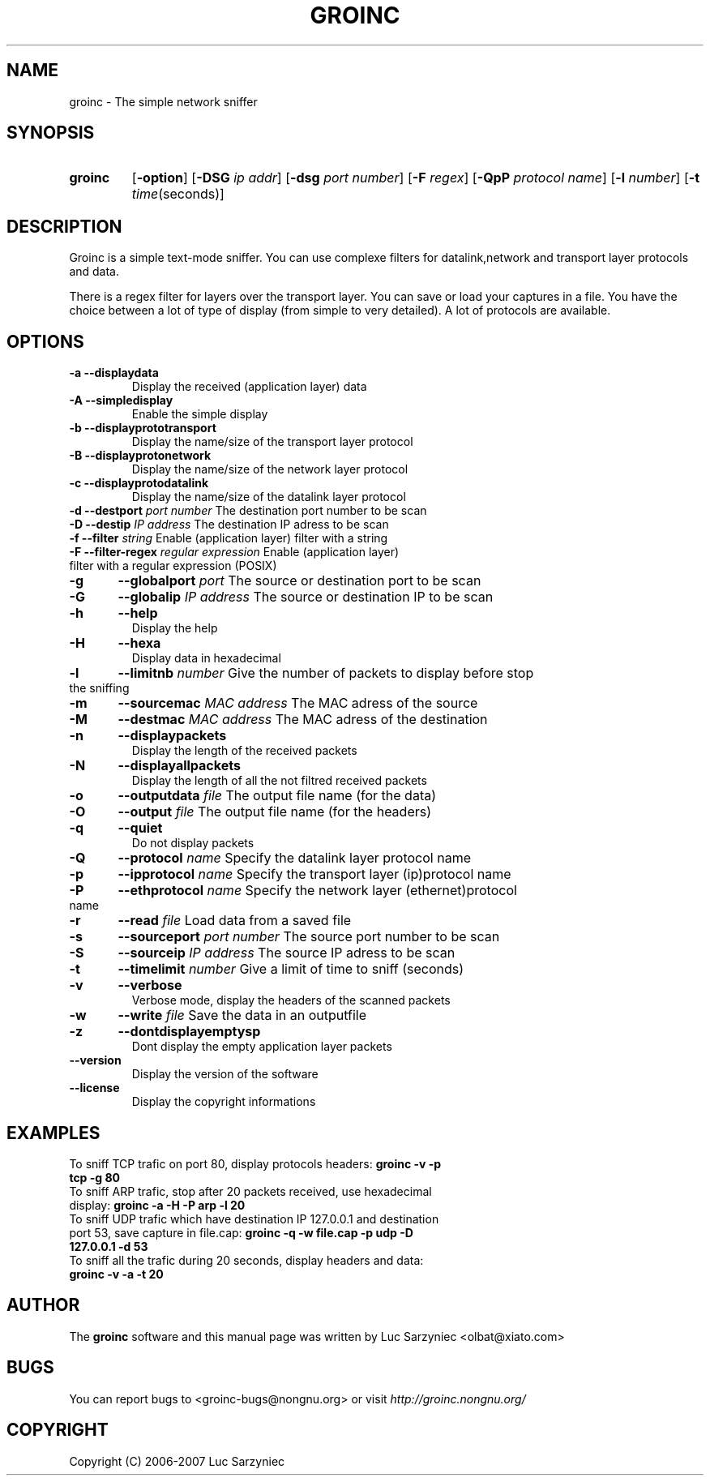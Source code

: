 .TH GROINC 1 "2007-05-20" "version 0.0.9" "Groinc"
.SH NAME
groinc \- The simple network sniffer
.SH SYNOPSIS
.TP
.B groinc
.RB [ \-option ]
.RB [ \-DSG 
.IR "ip addr" ]
.RB [ \-dsg
.IR "port number" ]
.RB [ \-F 
.IR regex ]
.RB [ \-QpP
.IR "protocol name" ]
.RB [ \-l
.IR number ]
.RB [ \-t 
.IR time (seconds)]
.SH DESCRIPTION
Groinc is a simple text-mode sniffer. You can use complexe filters for 
datalink,network and transport layer protocols and data. 
.PP
There is a regex filter for layers over the transport layer. You can
save or load your captures in a file. You have the choice between a lot 
of type of display (from simple to very detailed). A lot of protocols 
are available.
.SH OPTIONS
.TP
.B -a	--displaydata \c
\& Display the received (application layer) data
.TP
.B -A 	--simpledisplay \c
\& Enable the simple display
.TP
.B -b 	--displayprototransport \c
\& Display the name/size of the transport layer protocol
.TP
.B -B 	--displayprotonetwork \c
\& Display the name/size of the network layer protocol
.TP
.B -c 	--displayprotodatalink \c
\& Display the name/size of the datalink layer protocol
.TP
.BI "-d 	--destport " "port number" \c
\& The destination port number to be scan
.TP
.BI "-D 	--destip " "IP address" \c
\& The destination IP adress to be scan
.TP
.BI "-f 	--filter " "string" \c
\& Enable (application layer) filter with a string
.TP
.BI "-F	--filter-regex " "regular expression" \c
\& Enable (application layer) filter with a regular expression (POSIX)
.TP
.BI "-g	--globalport " "port" \c
\& The source or destination port to be scan
.TP
.BI "-G	--globalip " "IP address" \c
\& The source or destination IP to be scan
.TP
.B -h 	--help \c
\& Display the help
.TP
.B -H	--hexa \c
\& Display data in hexadecimal
.TP
.BI "-l	--limitnb " "number" \c
\& Give the number of packets to display before stop the sniffing
.TP
.BI "-m	--sourcemac " "MAC address" \c
\& The MAC adress of the source
.TP
.BI "-M	--destmac " "MAC address" \c
\& The MAC adress of the destination
.TP
.B -n 	--displaypackets \c
\& Display the length of the received packets
.TP
.B -N 	--displayallpackets \c
\& Display the length of all the not filtred received packets
.TP
.BI "-o 	--outputdata " "file" \c
\& The output file name (for the data)
.TP
.BI "-O 	--output " "file"\c
\& The output file name (for the headers)
.TP
.B -q 	--quiet \c
\& Do not display packets
.TP
.BI "-Q 	--protocol " "name"\c
\& Specify the datalink layer protocol name
.TP
.BI "-p 	--ipprotocol " "name" \c
\& Specify the transport layer (ip)protocol name
.TP
.BI "-P 	--ethprotocol " "name" \c
\& Specify the network layer (ethernet)protocol name
.TP
.BI "-r	--read " "file" \c
\& Load data from a saved file
.TP
.BI "-s 	--sourceport " "port number" \c
\& The source port number to be scan
.TP
.BI "-S 	--sourceip " "IP address" \c
\& The source IP adress to be scan
.TP
.BI "-t 	--timelimit " "number"\c
\& Give a limit of time to sniff (seconds)
.TP
.B -v 	--verbose \c
\& Verbose mode, display the headers of the scanned packets
.TP
.BI "-w	--write " "file" \c
\& Save the data in an outputfile
.TP
.B -z	--dontdisplayemptysp \c
\& Dont display the empty application layer packets
.TP
.B --version \c
\& Display the version of the software
.TP
.B --license \c
\& Display the copyright informations
.SH EXAMPLES
.TP 
To sniff TCP trafic on port 80, display protocols headers: \c
.B groinc -v -p tcp -g 80
.TP
To sniff ARP trafic, stop after 20 packets received, use hexadecimal display: \c
.B groinc -a -H -P arp -l 20
.TP
To sniff UDP trafic which have destination IP 127.0.0.1 and destination port 53, save capture in file.cap: \c
.B groinc -q -w file.cap -p udp -D 127.0.0.1 -d 53
.TP
To sniff all the trafic during 20 seconds, display headers and data: \c
.B groinc -v -a -t 20
.SH AUTHOR
.RB "The " "groinc" " software and this manual page was written by Luc Sarzyniec <olbat@xiato.com>"
.SH BUGS
.RI "You can report bugs to <groinc-bugs@nongnu.org> or visit " "http://groinc.nongnu.org/"
.SH COPYRIGHT
Copyright (C) 2006-2007 Luc Sarzyniec
